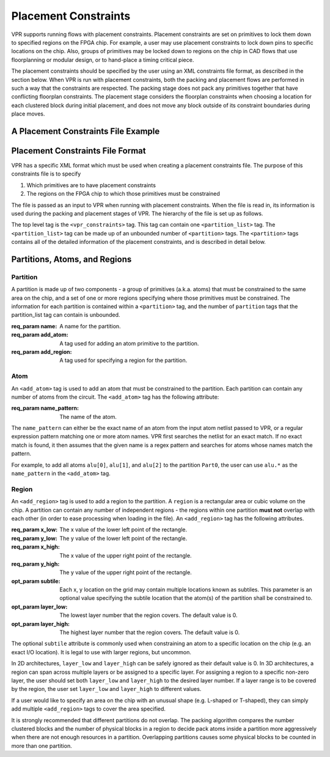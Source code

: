 
Placement Constraints
======================
.. _placement_constraints:

VPR supports running flows with placement constraints. Placement constraints are set on primitives to lock them down to specified regions on the FPGA chip. For example, a user may use placement constraints to lock down pins to specific locations on the chip. Also, groups of primitives may be locked down to regions on the chip in CAD flows that use floorplanning or modular design, or to hand-place a timing critical piece.

The placement constraints should be specified by the user using an XML constraints file format, as described in the section below. When VPR is run with placement constraints, both the packing and placement flows are performed in such a way that the constraints are respected. The packing stage does not pack any primitives together that have conflicting floorplan constraints. The placement stage considers the floorplan constraints when choosing a location for each clustered block during initial placement, and does not move any block outside of its constraint boundaries during place moves.

A Placement Constraints File Example
------------------------------------

.. code-block:: xml
	:caption: An example of a placement constraints file in XML format.
	:linenos:

	<vpr_constraints tool_name="vpr">
		<partition_list>
			<partition name="Part0">
					<add_atom name_pattern="li354"/>
					<add_atom name_pattern="alu.*"/> <!-- Regular expressions can be used to provide name patterns of the primitives to be added -->
					<add_atom name_pattern="n877"/>
					<add_region x_low="3" y_low="1" x_high="7" y_high="2"/> <!-- Two rectangular regions are specified, together describing an L-shaped region -->
					<add_region x_low="7" y_low="3" x_high="7" y_high="6"/>
			</partition>
			<partition name="Part1">
					<add_region x_low="3" y_low="3" x_high="7" y_high="7" subtile="0"/> <!-- One specific location is specified -->
					<add_atom name_pattern="n4917"/>
					<add_atom name_pattern="n6010"/>
			</partition>

            <partition name="Part2">
					<add_region x_low="3" y_low="3" x_high="85" y_high="85"/> <!-- When the layer is not explicitly specified, layer 0 is assumed. -->
                    <add_region x_low="8" y_low="5" x_high="142" y_high="29 layer_low="0" layer_high="1"/> <!-- In 3D architectures, the region can span across multiple layers. -->
                    <add_region x_low="6" y_low="55" x_high="50" y_high="129 layer_low="2" layer_high="2"/> <!-- If the region only covers a non-zero layer, both layer_low and layer_high must be set the same value. -->
					<add_atom name_pattern="n135"/>
					<add_atom name_pattern="n7016"/>
			</partition>
		</partition_list>
	</vpr_constraints>

.. _end:

Placement Constraints File Format
---------------------------------

VPR has a specific XML format which must be used when creating a placement constraints file. The purpose of this constraints file is to specify 

#. Which primitives are to have placement constraints
#. The regions on the FPGA chip to which those primitives must be constrained

The file is passed as an input to VPR when running with placement constraints. When the file is read in, its information is used during the packing and placement stages of VPR. The hierarchy of the file is set up as follows.

The top level tag is the ``<vpr_constraints>`` tag. This tag can contain one ``<partition_list>`` tag. The ``<partition_list>`` tag can be made up of an unbounded number of ``<partition>`` tags. The ``<partition>`` tags contains all of the detailed information of the placement constraints, and is described in detail below.

Partitions, Atoms, and Regions
------------------------------

Partition
^^^^^^^^^

A partition is made up of two components - a group of primitives (a.k.a. atoms) that must be constrained to the same area on the chip, and a set of one or more regions specifying where those primitives must be constrained. The information for each partition is contained within a ``<partition>`` tag, and the number of ``partition`` tags that the partition_list tag can contain is unbounded. 

:req_param name:
   A name for the partition.

:req_param add_atom:
   A tag used for adding an atom primitive to the partition.

:req_param add_region:
   A tag used for specifying a region for the partition.

Atom 
^^^^

An ``<add_atom>`` tag is used to add an atom that must be constrained to the partition. Each partition can contain any number of atoms from the circuit. The ``<add_atom>`` tag has the following attribute:

:req_param name_pattern:
   The name of the atom.

The ``name_pattern`` can either be the exact name of an atom from the input atom netlist passed to VPR, or a regular expression pattern matching one or more atom names. VPR first searches the netlist for an exact match. If no exact match is found, it then assumes that the given name is a regex pattern and searches for atoms whose names match the pattern.

For example, to add all atoms ``alu[0]``, ``alu[1]``, and ``alu[2]`` to the partition ``Part0``, the user can use ``alu.*`` as the ``name_pattern`` in the ``<add_atom>`` tag.


Region
^^^^^^

An ``<add_region>`` tag is used to add a region to the partition. A ``region`` is a rectangular area or cubic volume
on the chip. A partition can contain any number of independent regions - the regions within one partition **must not**
overlap with each other (in order to ease processing when loading in the file).
An ``<add_region>`` tag has the following attributes.

:req_param x_low:
   The x value of the lower left point of the rectangle.

:req_param y_low:
   The y value of the lower left point of the rectangle.

:req_param x_high:
   The x value of the upper right point of the rectangle.

:req_param y_high:
   The y value of the upper right point of the rectangle.

:opt_param subtile:
   Each x, y location on the grid may contain multiple locations known as subtiles. This parameter is an optional value specifying the subtile location that the atom(s) of the partition shall be constrained to.

:opt_param layer_low:
    The lowest layer number that the region covers. The default value is 0.

:opt_param layer_high:
    The highest layer number that the region covers. The default value is 0.

The optional ``subtile`` attribute is commonly used when constraining an atom to a specific location on the chip (e.g. an exact I/O location). It is legal to use with larger regions, but uncommon.

In 2D architectures, ``layer_low`` and ``layer_high`` can be safely ignored as their default value is 0.
In 3D architectures, a region can span across multiple layers or be assigned to a specific layer.
For assigning a region to a specific non-zero layer, the user should set both ``layer_low`` and ``layer_high`` to the
desired layer number. If a layer range is to be covered by the region, the user set ``layer_low`` and ``layer_high`` to
different values.

If a user would like to specify an area on the chip with an unusual shape (e.g. L-shaped or T-shaped),
they can simply add multiple ``<add_region>`` tags to cover the area specified.

It is strongly recommended that different partitions do not overlap. The packing algorithm compares the number clustered
blocks and the number of physical blocks in a region to decide pack atoms inside a partition more aggressively when
there are not enough resources in a partition. Overlapping partitions causes some physical blocks to be counted in more
than one partition.
